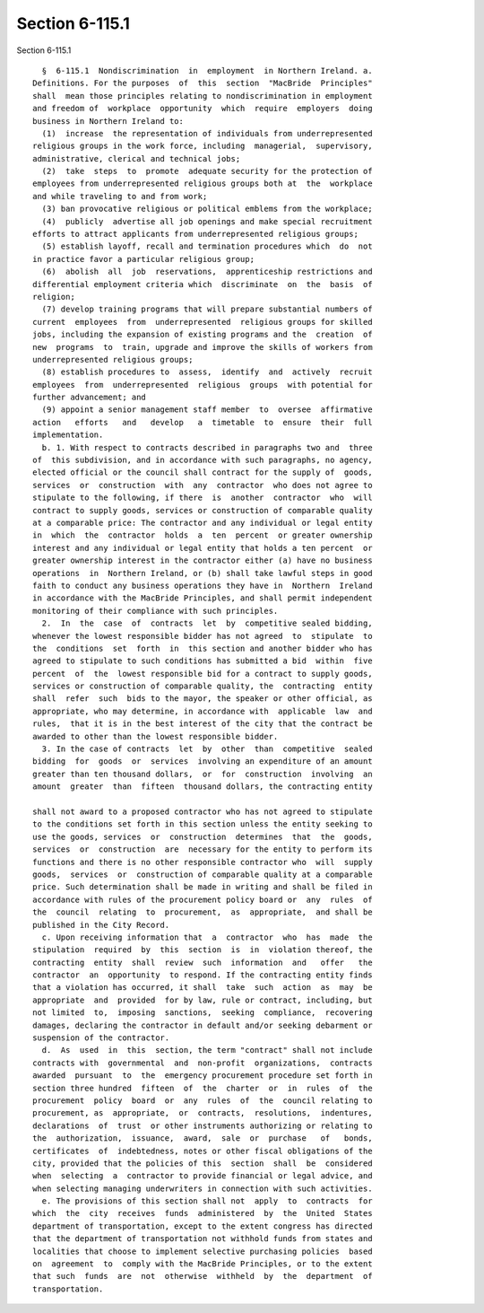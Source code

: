 Section 6-115.1
===============

Section 6-115.1 ::    
        
     
        §  6-115.1  Nondiscrimination  in  employment  in Northern Ireland. a.
      Definitions. For the purposes  of  this  section  "MacBride  Principles"
      shall  mean those principles relating to nondiscrimination in employment
      and freedom of  workplace  opportunity  which  require  employers  doing
      business in Northern Ireland to:
        (1)  increase  the representation of individuals from underrepresented
      religious groups in the work force, including  managerial,  supervisory,
      administrative, clerical and technical jobs;
        (2)  take  steps  to  promote  adequate security for the protection of
      employees from underrepresented religious groups both at  the  workplace
      and while traveling to and from work;
        (3) ban provocative religious or political emblems from the workplace;
        (4)  publicly  advertise all job openings and make special recruitment
      efforts to attract applicants from underrepresented religious groups;
        (5) establish layoff, recall and termination procedures which  do  not
      in practice favor a particular religious group;
        (6)  abolish  all  job  reservations,  apprenticeship restrictions and
      differential employment criteria which  discriminate  on  the  basis  of
      religion;
        (7) develop training programs that will prepare substantial numbers of
      current  employees  from  underrepresented  religious groups for skilled
      jobs, including the expansion of existing programs and the  creation  of
      new  programs  to  train, upgrade and improve the skills of workers from
      underrepresented religious groups;
        (8) establish procedures to  assess,  identify  and  actively  recruit
      employees  from  underrepresented  religious  groups  with potential for
      further advancement; and
        (9) appoint a senior management staff member  to  oversee  affirmative
      action   efforts   and   develop   a  timetable  to  ensure  their  full
      implementation.
        b. 1. With respect to contracts described in paragraphs two and  three
      of  this subdivision, and in accordance with such paragraphs, no agency,
      elected official or the council shall contract for the supply of  goods,
      services  or  construction  with  any  contractor  who does not agree to
      stipulate to the following, if there  is  another  contractor  who  will
      contract to supply goods, services or construction of comparable quality
      at a comparable price: The contractor and any individual or legal entity
      in  which  the  contractor  holds  a  ten  percent  or greater ownership
      interest and any individual or legal entity that holds a ten percent  or
      greater ownership interest in the contractor either (a) have no business
      operations  in  Northern Ireland, or (b) shall take lawful steps in good
      faith to conduct any business operations they have in  Northern  Ireland
      in accordance with the MacBride Principles, and shall permit independent
      monitoring of their compliance with such principles.
        2.  In  the  case  of  contracts  let  by  competitive sealed bidding,
      whenever the lowest responsible bidder has not agreed  to  stipulate  to
      the  conditions  set  forth  in  this section and another bidder who has
      agreed to stipulate to such conditions has submitted a bid  within  five
      percent  of  the  lowest responsible bid for a contract to supply goods,
      services or construction of comparable quality, the  contracting  entity
      shall  refer  such  bids to the mayor, the speaker or other official, as
      appropriate, who may determine, in accordance with  applicable  law  and
      rules,  that it is in the best interest of the city that the contract be
      awarded to other than the lowest responsible bidder.
        3. In the case of contracts  let  by  other  than  competitive  sealed
      bidding  for  goods  or  services  involving an expenditure of an amount
      greater than ten thousand dollars,  or  for  construction  involving  an
      amount  greater  than  fifteen  thousand dollars, the contracting entity
    
      shall not award to a proposed contractor who has not agreed to stipulate
      to the conditions set forth in this section unless the entity seeking to
      use the goods, services  or  construction  determines  that  the  goods,
      services  or  construction  are  necessary for the entity to perform its
      functions and there is no other responsible contractor who  will  supply
      goods,  services  or  construction of comparable quality at a comparable
      price. Such determination shall be made in writing and shall be filed in
      accordance with rules of the procurement policy board or  any  rules  of
      the  council  relating  to  procurement,  as  appropriate,  and shall be
      published in the City Record.
        c. Upon receiving information that  a  contractor  who  has  made  the
      stipulation  required  by  this  section  is  in  violation thereof, the
      contracting  entity  shall  review  such  information  and   offer   the
      contractor  an  opportunity  to respond. If the contracting entity finds
      that a violation has occurred, it shall  take  such  action  as  may  be
      appropriate  and  provided  for by law, rule or contract, including, but
      not limited  to,  imposing  sanctions,  seeking  compliance,  recovering
      damages, declaring the contractor in default and/or seeking debarment or
      suspension of the contractor.
        d.  As  used  in  this  section, the term "contract" shall not include
      contracts with  governmental  and  non-profit  organizations,  contracts
      awarded  pursuant  to  the  emergency procurement procedure set forth in
      section three hundred  fifteen  of  the  charter  or  in  rules  of  the
      procurement  policy  board  or  any  rules  of  the  council relating to
      procurement, as  appropriate,  or  contracts,  resolutions,  indentures,
      declarations  of  trust  or other instruments authorizing or relating to
      the  authorization,  issuance,  award,  sale  or  purchase   of   bonds,
      certificates  of  indebtedness, notes or other fiscal obligations of the
      city, provided that the policies of this  section  shall  be  considered
      when  selecting  a  contractor to provide financial or legal advice, and
      when selecting managing underwriters in connection with such activities.
        e. The provisions of this section shall not  apply  to  contracts  for
      which  the  city  receives  funds  administered  by  the  United  States
      department of transportation, except to the extent congress has directed
      that the department of transportation not withhold funds from states and
      localities that choose to implement selective purchasing policies  based
      on  agreement  to  comply with the MacBride Principles, or to the extent
      that such  funds  are  not  otherwise  withheld  by  the  department  of
      transportation.
    
    
    
    
    
    
    
